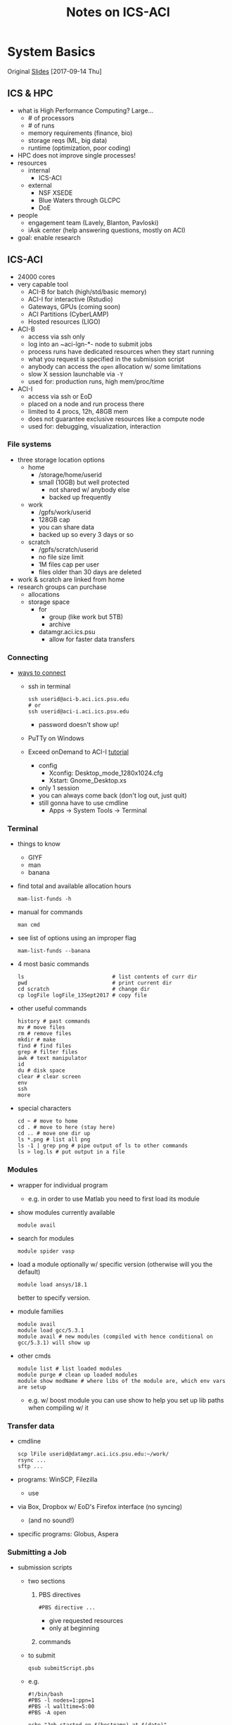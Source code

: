 #+TITLE: Notes on ICS-ACI
#+OPTIONS: ^:nil

* System Basics
Original [[https://psu.app.box.com/s/usn4m5zr2io79idvi7vxn2nsxwkfci0j][Slides]] [2017-09-14 Thu]

** ICS & HPC
- what is High Performance Computing? Large...
  - # of processors
  - # of runs
  - memory requirements (finance, bio)
  - storage reqs (ML, big data)
  - runtime (optimization, poor coding)
- HPC does not improve single processes!
- resources
  - internal
    - ICS-ACI
  - external
    - NSF XSEDE
    - Blue Waters through GLCPC
    - DoE
- people
  - engagement team (Lavely, Blanton, Pavloski)
  - iAsk center (help answering questions, mostly on ACI)
- goal: enable research
** ICS-ACI
- 24000 cores
- very capable tool
  - ACI-B for batch (high/std/basic memory)
  - ACI-I for interactive (Rstudio)
  - Gateways, GPUs (coming soon)
  - ACI Partitions (CyberLAMP)
  - Hosted resources (LIGO)
- ACI-B
  - access via ssh only
  - log into an ~aci-lgn-*- node to submit jobs
  - process runs have dedicated resources when they start running
  - what you request is specified in the submission script
  - anybody can access the ~open~ allocation w/ some limitations
  - slow X session launchable via ~-Y~
  - used for: production runs, high mem/proc/time
- ACI-I
  - access via ssh or EoD
  - placed on a node and run process there
  - limited to 4 procs, 12h, 48GB mem
  - does not guarantee exclusive resources like a compute node
  - used for: debugging, visualization, interaction
*** File systems
- three storage location options
  - home
    - /storage/home/userid
    - small (10GB) but well protected
      - not shared w/ anybody else
      - backed up frequently
  - work
    - /gpfs/work/userid
    - 128GB cap
    - you can share data
    - backed up so every 3 days or so
  - scratch
    - /gpfs/scratch/userid
    - no file size limit
    - 1M files cap per user
    - files older than 30 days are deleted
- work & scratch are linked from home
- research groups can purchase
  - allocations
  - storage space
    - for
      - group (like work but 5TB)
      - archive
    - datamgr.aci.ics.psu
      - allow for faster data transfers
*** Connecting
- [[https://psu.account.box.com/login?redirect_url=%2Ffiles%2F0%2Ff%2F35563852835][ways to connect]]
  - ssh in terminal
    #+BEGIN_SRC shell
    ssh userid@aci-b.aci.ics.psu.edu
    # or
    ssh userid@aci-i.aci.ics.psu.edu
    #+END_SRC
    - password doesn't show up!
  - PuTTy on Windows
  - Exceed onDemand to ACI-I [[https://ics.psu.edu/advanced-cyberinfrastructure/support/tutorials/exceed-ondemand/][tutorial]]
    - config
      - Xconfig: Desktop_mode_1280x1024.cfg
      - Xstart: Gnome_Desktop.xs
    - only 1 session
    - you can always come back (don't log out, just quit)
    - still gonna have to use cmdline
      - Apps -> System Tools -> Terminal
*** Terminal
- things to know
  - GIYF
  - man
  - banana
- find total and available allocation hours
  #+BEGIN_SRC shell
  mam-list-funds -h
  #+END_SRC
- manual for commands
  #+BEGIN_SRC shell
  man cmd
  #+END_SRC
- see list of options using an improper flag
  #+BEGIN_SRC shell
  mam-list-funds --banana
  #+END_SRC
- 4 most basic commands
  #+BEGIN_SRC shell
  ls                            # list contents of curr dir
  pwd                           # print current dir
  cd scratch                    # change dir
  cp logFile logFile_13Sept2017 # copy file
  #+END_SRC
- other useful commands
  #+BEGIN_SRC shell
  history # past commands
  mv # move files
  rm # remove files
  mkdir # make
  find # find files
  grep # filter files
  awk # text manipulator
  id
  du # disk space
  clear # clear screen
  env
  ssh
  more
  #+END_SRC
- special characters
  #+BEGIN_SRC shell
  cd ~ # move to home
  cd . # move to here (stay here)
  cd .. # move one dir up
  ls *.png # list all png
  ls -1 | grep png # pipe output of ls to other commands
  ls > log.ls # put output in a file
  #+END_SRC
*** Modules
- wrapper for individual program
  - e.g. in order to use Matlab you need to first load its module
- show modules currently available
  #+BEGIN_SRC shell
  module avail
  #+END_SRC
- search for modules
  #+BEGIN_SRC shell
  module spider vasp
  #+END_SRC
- load a module optionally w/ specific version (otherwise will you the default)
  #+BEGIN_SRC shell
  module load ansys/18.1
  #+END_SRC
  better to specify version.
- module families
  #+BEGIN_SRC shell
  module avail
  module load gcc/5.3.1
  module avail # new modules (compiled with hence conditional on gcc/5.3.1) will show up
  #+END_SRC
- other cmds
  #+BEGIN_SRC shell
  module list # list loaded modules
  module purge # clean up loaded modules
  module show modName # where libs of the module are, which env vars are setup
  #+END_SRC
  - e.g. w/ boost module you can use show to help you set up lib paths when compiling w/ it
*** Transfer data
- cmdline
  #+BEGIN_SRC shell
  scp lFile userid@datamgr.aci.ics.psu.edu:~/work/
  rsync ...
  sftp ...
  #+END_SRC
- programs: WinSCP, Filezilla
  - use
- via Box, Dropbox w/ EoD's Firefox interface (no syncing)
  - (and no sound!)
- specific programs: Globus, Aspera
*** Submitting a Job
- submission scripts
  - two sections
    1. PBS directives
       #+BEGIN_SRC shell
       #PBS directive ...
       #+END_SRC
       - give requested resources
       - only at beginning
    2. commands
  - to submit
    #+BEGIN_SRC shell
    qsub submitScript.pbs
    #+END_SRC
  - e.g.
    #+BEGIN_SRC shell
    #!/bin/bash
    #PBS -l nodes=1:ppn=1
    #PBS -l walltime=5:00
    #PBS -A open

    echo "Job started on $(hostname) at $(date)"

    module purge
    module load matlab/R2016a

    # goto dir where the script lives
    cd $PBS_O_WORKDIR

    matlab-bin -nodisplay -nosplash < runThis.m > log.matlabRun

    echo "Job ended at $(date)"
    #+END_SRC
** Info
- ICS docs [[ics.psu.edu]]
- iAsk
  - iAsk at ics.psu.edu, 54275
- check doc of other batch systems: TACC, OSC
- seminar 2
  - submitting job
  - compiling simple codes
  - allocation usage
  - intro to parallelization
    - distributed vs shared memory
  - data moving
    - globus, rsync
- seminar 3 (Feb 2018)
  - optimization techniques
